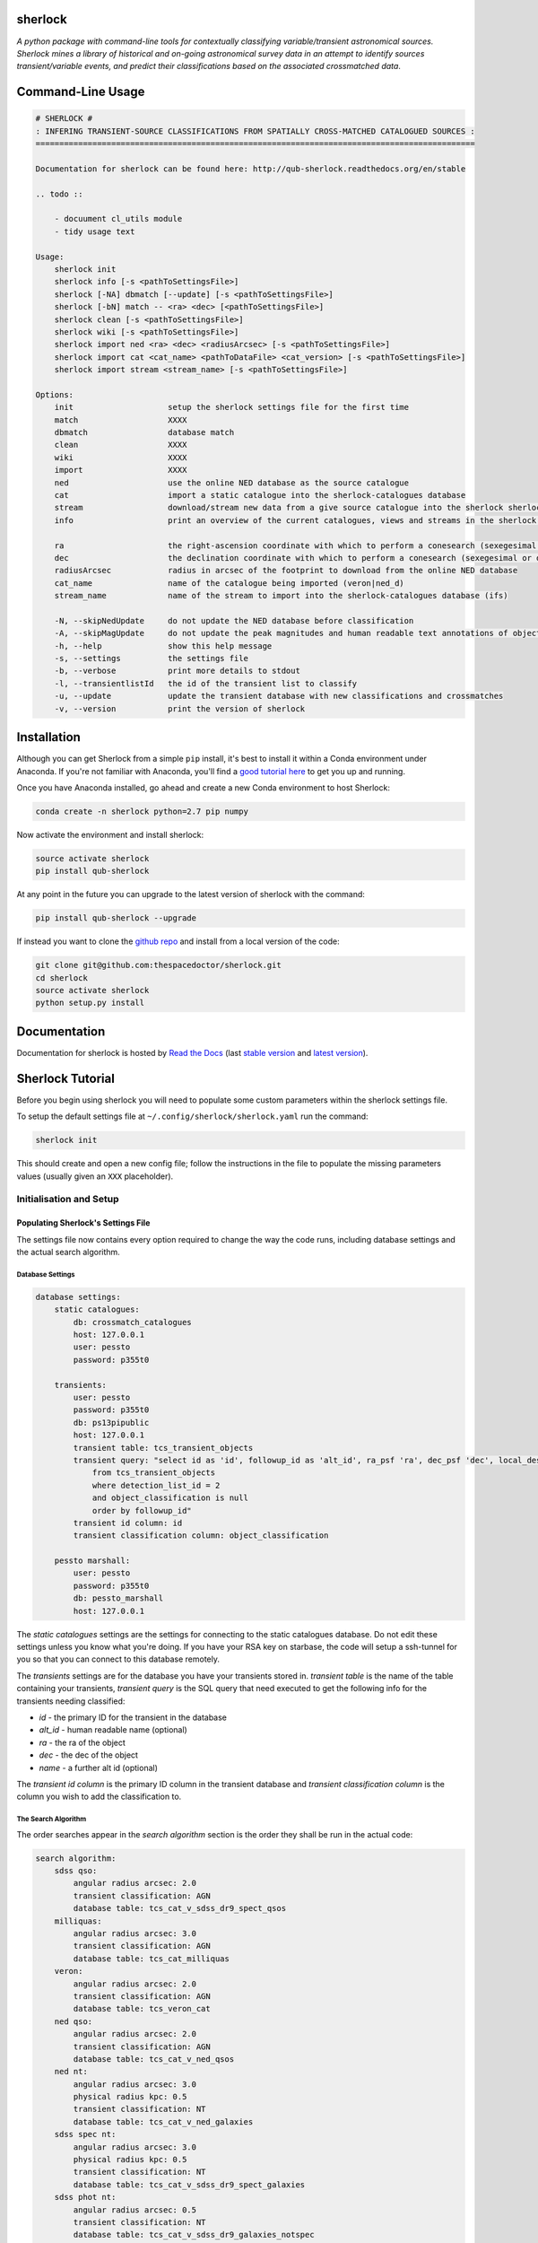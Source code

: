 sherlock 
=========================

.. image:: https://readthedocs.org/projects/qub-sherlock/badge/
    :target: http://qub-sherlock.readthedocs.io/en/latest/?badge
    :alt: Documentation Status

.. image:: https://cdn.jsdelivr.net/gh/thespacedoctor/sherlock@master/coverage.svg
    :target: https://cdn.jsdelivr.net/gh/thespacedoctor/sherlock@master/htmlcov/index.html
    :alt: Coverage Status

*A python package with command-line tools for contextually classifying variable/transient astronomical sources. Sherlock mines a library of historical and on-going astronomical survey data in an attempt to identify sources transient/variable events, and predict their classifications based on the associated crossmatched data*.





Command-Line Usage
==================

.. code-block:: bash 
   
    
    # SHERLOCK #
    : INFERING TRANSIENT-SOURCE CLASSIFICATIONS FROM SPATIALLY CROSS-MATCHED CATALOGUED SOURCES :
    =============================================================================================
    
    Documentation for sherlock can be found here: http://qub-sherlock.readthedocs.org/en/stable
    
    .. todo ::
    
        - docuument cl_utils module
        - tidy usage text
    
    Usage:
        sherlock init
        sherlock info [-s <pathToSettingsFile>]
        sherlock [-NA] dbmatch [--update] [-s <pathToSettingsFile>]
        sherlock [-bN] match -- <ra> <dec> [<pathToSettingsFile>] 
        sherlock clean [-s <pathToSettingsFile>]
        sherlock wiki [-s <pathToSettingsFile>]
        sherlock import ned <ra> <dec> <radiusArcsec> [-s <pathToSettingsFile>]
        sherlock import cat <cat_name> <pathToDataFile> <cat_version> [-s <pathToSettingsFile>]
        sherlock import stream <stream_name> [-s <pathToSettingsFile>]
    
    Options:
        init                    setup the sherlock settings file for the first time
        match                   XXXX
        dbmatch                 database match
        clean                   XXXX
        wiki                    XXXX
        import                  XXXX
        ned                     use the online NED database as the source catalogue
        cat                     import a static catalogue into the sherlock-catalogues database
        stream                  download/stream new data from a give source catalogue into the sherlock sherlock-catalogues database
        info                    print an overview of the current catalogues, views and streams in the sherlock database ready for crossmatching
    
        ra                      the right-ascension coordinate with which to perform a conesearch (sexegesimal or decimal degrees)
        dec                     the declination coordinate with which to perform a conesearch (sexegesimal or decimal degrees)
        radiusArcsec            radius in arcsec of the footprint to download from the online NED database
        cat_name                name of the catalogue being imported (veron|ned_d)                          
        stream_name             name of the stream to import into the sherlock-catalogues database (ifs)
    
        -N, --skipNedUpdate     do not update the NED database before classification
        -A, --skipMagUpdate     do not update the peak magnitudes and human readable text annotations of objects (can eat up some time)
        -h, --help              show this help message
        -s, --settings          the settings file
        -b, --verbose           print more details to stdout
        -l, --transientlistId   the id of the transient list to classify
        -u, --update            update the transient database with new classifications and crossmatches
        -v, --version           print the version of sherlock
    

Installation
============

Although you can get Sherlock from a simple ``pip`` install, it's best to install it within a Conda environment under Anaconda. If you're not familiar with Anaconda, you'll find a `good tutorial here <http://astronotes.co.uk/blog/2017/10/04/An-Astronomer's-Guide-to-dotstar-Conda.html>`_ to get you up and running. 

Once you have Anaconda installed, go ahead and create a new Conda environment to host Sherlock:

.. code:: bash

    conda create -n sherlock python=2.7 pip numpy

Now activate the environment and install sherlock:

.. code:: bash

    source activate sherlock
    pip install qub-sherlock

At any point in the future you can upgrade to the latest version of sherlock with the command:

.. code:: bash

    pip install qub-sherlock --upgrade
    
If instead you want to clone the `github repo <https://github.com/thespacedoctor/sherlock>`__ and install from a local version of the code:

.. code:: bash

    git clone git@github.com:thespacedoctor/sherlock.git
    cd sherlock
    source activate sherlock
    python setup.py install






Documentation
=============

Documentation for sherlock is hosted by `Read the Docs <http://qub-sherlock.readthedocs.org/en/stable/>`__ (last `stable version <http://qub-sherlock.readthedocs.org/en/stable/>`__ and `latest version <http://qub-sherlock.readthedocs.org/en/latest/>`__).

Sherlock Tutorial
=================

Before you begin using sherlock you will need to populate some custom parameters within the sherlock settings file.

To setup the default settings file at ``~/.config/sherlock/sherlock.yaml`` run the command:

.. code-block:: bash 
    
    sherlock init

This should create and open a new config file; follow the instructions in the file to populate the missing parameters values (usually given an ``XXX`` placeholder). 


.. todo::

    - add tutorial

Initialisation and Setup
------------------------

Populating Sherlock's Settings File
~~~~~~~~~~~~~~~~~~~~~~~~~~~~~~~~~~~

The settings file now contains every option required to change the way the code runs, including database settings and the actual search algorithm. 


Database Settings
^^^^^^^^^^^^^^^^^

.. code-block:: yaml

    database settings:
        static catalogues:
            db: crossmatch_catalogues
            host: 127.0.0.1
            user: pessto
            password: p355t0

        transients:
            user: pessto
            password: p355t0
            db: ps13pipublic
            host: 127.0.0.1
            transient table: tcs_transient_objects
            transient query: "select id as 'id', followup_id as 'alt_id', ra_psf 'ra', dec_psf 'dec', local_designation 'name', object_classification as 'object_classification'
                from tcs_transient_objects
                where detection_list_id = 2
                and object_classification is null
                order by followup_id"
            transient id column: id
            transient classification column: object_classification

        pessto marshall:
            user: pessto
            password: p355t0
            db: pessto_marshall
            host: 127.0.0.1

The `static catalogues` settings are the settings for connecting to the static catalogues database. Do not edit these settings unless you know what you're doing. If you have your RSA key on starbase, the code will setup a ssh-tunnel for you so that you can connect to this database remotely.

The `transients` settings are for the database you have your transients stored in. `transient table` is the name of the table containing your transients, `transient query` is the SQL query that need executed to get the following info for the transients needing classified:

* `id` - the primary ID for the transient in the database
* `alt_id` - human readable name (optional)
* `ra` - the ra of the object
* `dec` - the dec of the object
* `name` - a further alt id (optional)

The `transient id column` is the primary ID column in the transient database and `transient classification column` is the column you wish to add the classification to.

The Search Algorithm
^^^^^^^^^^^^^^^^^^^^

The order searches appear in the `search algorithm` section is the order they shall be run in the actual code:

.. code-block:: yaml

    search algorithm:
        sdss qso:
            angular radius arcsec: 2.0
            transient classification: AGN
            database table: tcs_cat_v_sdss_dr9_spect_qsos
        milliquas:
            angular radius arcsec: 3.0
            transient classification: AGN
            database table: tcs_cat_milliquas
        veron:
            angular radius arcsec: 2.0
            transient classification: AGN
            database table: tcs_veron_cat
        ned qso:
            angular radius arcsec: 2.0
            transient classification: AGN
            database table: tcs_cat_v_ned_qsos
        ned nt:
            angular radius arcsec: 3.0
            physical radius kpc: 0.5
            transient classification: NT
            database table: tcs_cat_v_ned_galaxies
        sdss spec nt:
            angular radius arcsec: 3.0
            physical radius kpc: 0.5
            transient classification: NT
            database table: tcs_cat_v_sdss_dr9_spect_galaxies
        sdss phot nt: 
            angular radius arcsec: 0.5
            transient classification: NT
            database table: tcs_cat_v_sdss_dr9_galaxies_notspec
        ...

The first time you run `sherlock` you will be told to add your settings to the empty settings file that's been created in `~/.config/sherlock/sherlock.yaml`.

For details about all of the catalogue in the catalogues database, run:

.. code-block:: bash 
    
    sherlock info 



Classifying Transients
----------------------


A Single Transient Classification
~~~~~~~~~~~~~~~~~~~~~~~~~~~~~~~~~

Classifying Transients in a Transient Database
~~~~~~~~~~~~~~~~~~~~~~~~~~~~~~~~~~~~~~~~~~~~~~


The Classification Workflow
~~~~~~~~~~~~~~~~~~~~~~~~~~~

.. figure:: https://camo.githubusercontent.com/dd84c3c74b99d24d1343a9ab29ca289ee2f16c9f/68747470733a2f2f692e696d6775722e636f6d2f546147693970622e706e67

Synonyms vs Associations
^^^^^^^^^^^^^^^^^^^^^^^^

Sherlock distinguishes between what it views as transient objects
synonymous with a catalogued source (the same as or very closely linked
to), *synonyms*, and those it deems as merely associated with the
catalogued source, *associations*.

Examples of transient-synonym matches are CVs, AGN and variable stars
(VS) that match within 1-2 arcsec of their catalogue counterpart.
Stretching the definition of *synonym* a little, Sherlock will also
match transients close to the centre of galaxies as synonyms [1]_.
Transient-associations include those transients that are located near,
but not on top of, a catalogued source. Example of these associations
are 'transients' matching close to bright-stars and are classified as
bright-star artefacts (BS) resulting from poor image subtractions near
bright stars (:math:`~>14-16^{th}` mag) or transients matched near to a galaxy
which may be classified as supernovae (SN). By definition synonyms are a
more secure match than associations.

Each search algorithm module should contain a *synonym* and an
*association* key-value sets. For example here is a Guide-Star Catalogue
search module:

.. code-block:: yaml 
    
    gsc bright stars:
     angular radius arcsec: 100.0
     synonym: VS
     association: BS
     database table: tcs_view_star_guide_star_catalogue_v2_3
     bright mag column: B
     bright limit: 16. 

If a transient is matched on top of a source in the GSC it's identified as a synonym and classified as a variable star, but if it is match near to the source but not co-located if may been identified as an association and classified as a potential bright-star artefact (BS).


There's also a top-level ``synonym radius arcsec`` parameter in the
Sherlock settings file that defines the maximum transient-catalogue
source separation that secures a synonym identification.

.. code-block:: yaml 
    
    synonym radius arcsec: 0.5

Sherlock performs a two-staged catalogue match, first looking for
synonym matches and then for associations. For an individual transient
if a synonym match is found within the first search stage the second
search stage for associations is skipped as it becomes irrelevant. For
example consider the image below (transients marked in red):

figure:: https://farm3.staticflickr.com/2772/33007793206_6dd3e34a21_o.jpg%20title=%22Sherlock%20synonyms%20and%20associations%22%20width=600px

The first stage search should match transients A, C and E as synonyms
(NT, VS, VS), these transients are then removed from a further
association search. The second stage search then flags B as associated
with the large galaxy at the centre of the image and transient D as
either associated with the bright-star in the bottom right corner of the
image or with the galaxy in the centre.

.. [1]
   could be classified as a nuclear transient or supernova depending on
   search algorithm parameters

NED Stream Updater
^^^^^^^^^^^^^^^^^^

The settings in the settings file relating to the NED stream are:

.. code-block:: yaml

    ned stream search radius arcec: 300
    first pass ned search radius arcec: 240
    ned stream refresh rate in days: 90


To update the NED stream, for each transient coordinates the code does a conesearch on the `tcs_helper_ned_query_history` table to see if a search has already been performed within the designated `ned stream refresh rate in days`. If a match isn't found then NED is queried and the `tcs_helper_ned_query_history` is updated for the transient coordinates.

Search Algoritm
^^^^^^^^^^^^^^^

The algorithm is written and modified within the `sherlock.yaml` settings file. This means you can modify the algorithm without affecting anyone else's search (as long as you are working off the different transient databases).

.. code-block:: yaml

    search algorithm:
        sdss qso:
            angular radius arcsec: 2.0
            transient classification: AGN
            database table: tcs_view_qso_sdss_spect_galaxies_qsos_dr12
            stop algorithm on match: False
            match nearest source only: False
        milliquas:
            angular radius arcsec: 3.0
            transient classification: AGN
            database table: tcs_view_agn_milliquas_v4_5
            stop algorithm on match: False
            match nearest source only: False
        veron:
            angular radius arcsec: 2.0
            transient classification: AGN
            database table: tcs_view_agn_veron_v13
            stop algorithm on match: False
            match nearest source only: False
        ned qso:
            angular radius arcsec: 2.0
            transient classification: AGN
            ...

Note, to remove a module temporarily, simply comment it out in the settings file (yaml treats lines beginning with `#` as comments).

Behind the scenes there are 2 types of searches performed on the catalogues.

1. Angular Separation Search
2. Physical Separation Search

Angular Separation Search
^^^^^^^^^^^^^^^^^^^^^^^^^

An example of an angular separation search looks like this in the settings file:

.. code-block:: yaml

    milliquas:
        angular radius arcsec: 2.0
        transient classification: AGN
        database table: tcs_view_agn_milliquas_v4_5
        stop algorithm on match: False
        match nearest source only: False

The code performs a cone-search on `database table` using the `angular radius arcsec`. If matches are found the associated transient is given a `transient classification` and the results are added to the `tcs_cross_matches` table of the transients database. If `stop algorithm on match` is true the code breaks out of the search algorithm and starts afresh with the next transient to be classified, otherwise the algorithm contines and all matches are recorded in the `tcs_cross_matches` table. If `match nearest source only` is true only the closest match from each catalogue query is be recorded in the `tcs_cross_matches` table.

Physical Separation Search
^^^^^^^^^^^^^^^^^^^^^^^^^^

If the `physical radius kpc` key is found in the conesearch module then a physical separation search is performed. First of all an angular cone-search is performed at the coordinates using a suitably large search radius. After this a further search is done on the physical distance parameters returned (distance, physical separation distance, semi-major axis length ...) for each match.

A physical match is found if:

* The transient falls within 1.5 x semi-major axis of a galaxy
* The transient is within the `physical radius kpc` of a galaxy

As before, all matches are recorded in the `tcs_cross_matches` table.


Classification Rankings
^^^^^^^^^^^^^^^^^^^^^^^

If transients are found:

* within 2.0 arc of source, **OR**
* within 20 kpc of host galaxy **AND** assigned a SN classification, **OR**
* within 1.2 times the semi-major axis of the host **AND** assigned a SN classification

they are all given the same top level ranking for classification. After this catalogue weights come into effect to determine the orders of classifications. The catalogue weights are found in the [`tcs_helper_catalogue_tables_info`](Crossmatch Catalogue Tables) table of the catalogues database and give an indication of the accuracy of the classifications of sources in the catalogue. For example the `tcs_cat_sdss_spect_galaxies_qsos_dr12` is given a greater weight than `tcs_cat_sdss_photo_stars_galaxies_dr12` as classifications of the objects based on spectral observations is more accurate than photometry alone.

Once the classifications for each individual transient are ranked, a final, ordered classification listing is given to the transient within its original database table. For example `SN/VARIABLE STAR` means the the transient is most likely a SN but may also be a variable star.

A transient is matched against a source in the sherlock-catalogues because it is either synonymous with a point-like catalogue source (e.g. a variable star or an AGN) or it is hosted by the catalogue source (e.g. supernova, nuclear transient).

A synonymous crossmatch is always a simple angular crossmatch with a search radius that reflects the astrometric accuracy of the RMS combined astrometric errors of the transient source location and that of the catalogue being matched against.  


Sherlock's Catalogue Database
-----------------------------

Database Table Naming Scheme
~~~~~~~~~~~~~~~~~~~~~~~~~~~~

There's a [strict table naming syntax for the crossmatch-catalogues](Crossmatch-Catalogues Database Scheme) database to help deal with catalogue versioning (as updated versions of out sherlock-catalogues are released) and to help ease the burden of modifying crossmatch algorithms employed.

[See here for an up-to-date list of the crossmatch-catalogues](Crossmatch Catalogue Tables) and the [views](Crossmatch Catalogue Views) found on those tables.

Table Classes
^^^^^^^^^^^^^

There are 4 classes of tables in the `crossmatch_catalogues` database:

| Table Type  | Prefix | Notes | Example |
| :------------ | :----------- | :----------- | :----------- | 
| Catalogue     | `tcs_cat`  | The table is named with the scheme `tcs_cat_` <catalogue name> <version> | `tcs_cat_ned_d_v10_2_0` |
| View     | `tcs_view`  | The view is named with the scheme `tcs_view_` <object type contained> <source table name> | `tcs_view_galaxies_ned_d` |
| Helper     | `tcs_helper`  | Mostly used to store relational information, notes on database tables and book-keeper info | `tcs_helper_catalogue_tables_info` |
| Legacy     | `legacy_tcs_`  | Legacy tables used in previous incarnations of the transient classifier | `legacy_tcs_cat_md01_chiappetti2005` |

Versioning
^^^^^^^^^^

Each catalogue is versioned by appending a version indicator to the end of the table name. There are 3 indicator types:

1. `_final` to show that the catalogue is now at it's final version and shall remain unchanged.
2. `_stream` to show that the catalogue is constantly being updated
3. `_vX_X` to show a version number for the catalogue, e.g. for v10.2 this would be `_v10_2`. We can also have data-release versions (e.g. `_dr12`).


Maintainance and Updates of Catalogues Database
~~~~~~~~~~~~~~~~~~~~~~~~~~~~~~~~~~~~~~~~~~~~~~~

.. todo::

    - write about marshall stream updates
    - write about helper table updates
    - write that some tasks need automated

There are various cron-scripts that run on PESSTO-VM03 to automate some tasks. These tasks include 

* updating of data-streams into the crossmatch-catalogues database and 
* the updates of certain helper tables in the crossmatch-catalogues database.

Currently there are scripts running every:

* 5 mins
* 30 mins
* 1 hr
* 3 hrs
* 12 hrs
* 24 hrs
  

  
Updating Catalogues and Adding New Catalogues to the Database
~~~~~~~~~~~~~~~~~~~~~~~~~~~~~~~~~~~~~~~~~~~~~~~~~~~~~~~~~~~~~

.. todo::

    - list current catalogue importers and how to use them
    - add tutorial about creating a new importer
    -  add steps for adding a catalogue to the database and the search algorithm
    -  add details about updating the column map
    - write code into conf.py to generate tables for docs and link them from here (views, tables and streams)
      
Using the `sherlock-import` command it's possible to **import and update various catalogues and data-streams** including Milliquas, Veron AGN and the NED-D catalogues. [See here for details](Catalogue Importers). 

.. code-block:: bash

    sherlock-importers cat <cat_name> <pathToDataFile> <cat_version> [-s <pathToSettingsFile>]
    sherlock-importers stream <stream_name> [-s <pathToSettingsFile>]

The command to **import new versions of catalogues** and **data streams** into the `crossmatch_catalogues` database is:

.. code-block:: python 
    
    Usage:
        sherlock-importers cat <cat_name> <pathToDataFile> <cat_version> [-s <pathToSettingsFile>]
        sherlock-importers stream <stream_name> [-s <pathToSettingsFile>]

For example:

.. code-block:: bash

    > sherlock-importers cat milliquas ~/Desktop/milliquas.txt 4.5
    1153111 / 1153111 milliquas data added to memory
    1153111 / 1153111 rows inserted into tcs_cat_milliquas_v4_5
    5694 / 5694 htmIds added to tcs_cat_milliquas_v4_5

The command currently supports imports for the following **catalogues**:

* Milliquas
* Veron AGN
* NED-D

Using the command:

.. code-block:: bash

    sherlock-importers stream pessto

will import all of the various **data-streams** added to the PESSTO marshall (ASASSN, CRTS, LSQ, PSST ...).


THE COLUMN MAP LIFTED FROM `tcs_helper_catalogue_tables_info` TABLE IN CATALOGUE DATABASE (COLUMN NAMES ENDDING WITH 'ColName')


